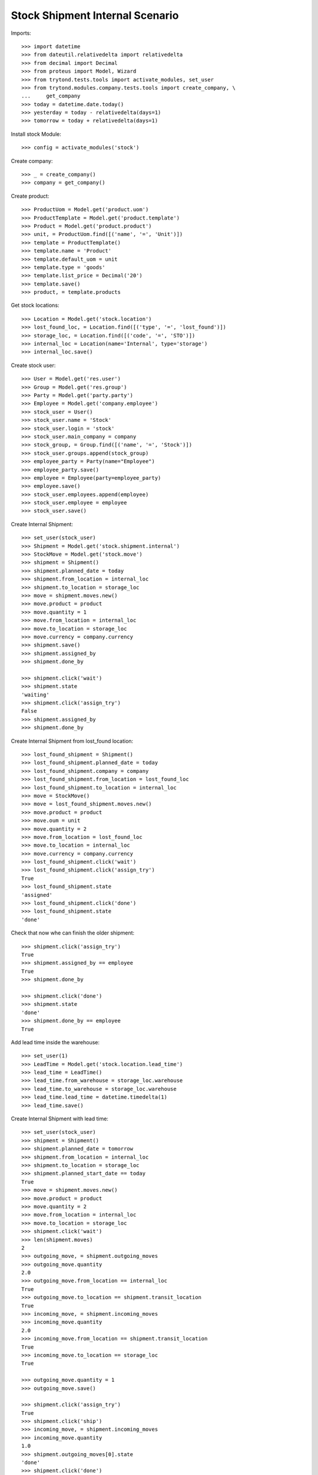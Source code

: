 ================================
Stock Shipment Internal Scenario
================================

Imports::

    >>> import datetime
    >>> from dateutil.relativedelta import relativedelta
    >>> from decimal import Decimal
    >>> from proteus import Model, Wizard
    >>> from trytond.tests.tools import activate_modules, set_user
    >>> from trytond.modules.company.tests.tools import create_company, \
    ...     get_company
    >>> today = datetime.date.today()
    >>> yesterday = today - relativedelta(days=1)
    >>> tomorrow = today + relativedelta(days=1)

Install stock Module::

    >>> config = activate_modules('stock')

Create company::

    >>> _ = create_company()
    >>> company = get_company()

Create product::

    >>> ProductUom = Model.get('product.uom')
    >>> ProductTemplate = Model.get('product.template')
    >>> Product = Model.get('product.product')
    >>> unit, = ProductUom.find([('name', '=', 'Unit')])
    >>> template = ProductTemplate()
    >>> template.name = 'Product'
    >>> template.default_uom = unit
    >>> template.type = 'goods'
    >>> template.list_price = Decimal('20')
    >>> template.save()
    >>> product, = template.products

Get stock locations::

    >>> Location = Model.get('stock.location')
    >>> lost_found_loc, = Location.find([('type', '=', 'lost_found')])
    >>> storage_loc, = Location.find([('code', '=', 'STO')])
    >>> internal_loc = Location(name='Internal', type='storage')
    >>> internal_loc.save()

Create stock user::

    >>> User = Model.get('res.user')
    >>> Group = Model.get('res.group')
    >>> Party = Model.get('party.party')
    >>> Employee = Model.get('company.employee')
    >>> stock_user = User()
    >>> stock_user.name = 'Stock'
    >>> stock_user.login = 'stock'
    >>> stock_user.main_company = company
    >>> stock_group, = Group.find([('name', '=', 'Stock')])
    >>> stock_user.groups.append(stock_group)
    >>> employee_party = Party(name="Employee")
    >>> employee_party.save()
    >>> employee = Employee(party=employee_party)
    >>> employee.save()
    >>> stock_user.employees.append(employee)
    >>> stock_user.employee = employee
    >>> stock_user.save()

Create Internal Shipment::

    >>> set_user(stock_user)
    >>> Shipment = Model.get('stock.shipment.internal')
    >>> StockMove = Model.get('stock.move')
    >>> shipment = Shipment()
    >>> shipment.planned_date = today
    >>> shipment.from_location = internal_loc
    >>> shipment.to_location = storage_loc
    >>> move = shipment.moves.new()
    >>> move.product = product
    >>> move.quantity = 1
    >>> move.from_location = internal_loc
    >>> move.to_location = storage_loc
    >>> move.currency = company.currency
    >>> shipment.save()
    >>> shipment.assigned_by
    >>> shipment.done_by

    >>> shipment.click('wait')
    >>> shipment.state
    'waiting'
    >>> shipment.click('assign_try')
    False
    >>> shipment.assigned_by
    >>> shipment.done_by

Create Internal Shipment from lost_found location::

    >>> lost_found_shipment = Shipment()
    >>> lost_found_shipment.planned_date = today
    >>> lost_found_shipment.company = company
    >>> lost_found_shipment.from_location = lost_found_loc
    >>> lost_found_shipment.to_location = internal_loc
    >>> move = StockMove()
    >>> move = lost_found_shipment.moves.new()
    >>> move.product = product
    >>> move.oum = unit
    >>> move.quantity = 2
    >>> move.from_location = lost_found_loc
    >>> move.to_location = internal_loc
    >>> move.currency = company.currency
    >>> lost_found_shipment.click('wait')
    >>> lost_found_shipment.click('assign_try')
    True
    >>> lost_found_shipment.state
    'assigned'
    >>> lost_found_shipment.click('done')
    >>> lost_found_shipment.state
    'done'

Check that now whe can finish the older shipment::

    >>> shipment.click('assign_try')
    True
    >>> shipment.assigned_by == employee
    True
    >>> shipment.done_by

    >>> shipment.click('done')
    >>> shipment.state
    'done'
    >>> shipment.done_by == employee
    True

Add lead time inside the warehouse::

    >>> set_user(1)
    >>> LeadTime = Model.get('stock.location.lead_time')
    >>> lead_time = LeadTime()
    >>> lead_time.from_warehouse = storage_loc.warehouse
    >>> lead_time.to_warehouse = storage_loc.warehouse
    >>> lead_time.lead_time = datetime.timedelta(1)
    >>> lead_time.save()

Create Internal Shipment with lead time::

    >>> set_user(stock_user)
    >>> shipment = Shipment()
    >>> shipment.planned_date = tomorrow
    >>> shipment.from_location = internal_loc
    >>> shipment.to_location = storage_loc
    >>> shipment.planned_start_date == today
    True
    >>> move = shipment.moves.new()
    >>> move.product = product
    >>> move.quantity = 2
    >>> move.from_location = internal_loc
    >>> move.to_location = storage_loc
    >>> shipment.click('wait')
    >>> len(shipment.moves)
    2
    >>> outgoing_move, = shipment.outgoing_moves
    >>> outgoing_move.quantity
    2.0
    >>> outgoing_move.from_location == internal_loc
    True
    >>> outgoing_move.to_location == shipment.transit_location
    True
    >>> incoming_move, = shipment.incoming_moves
    >>> incoming_move.quantity
    2.0
    >>> incoming_move.from_location == shipment.transit_location
    True
    >>> incoming_move.to_location == storage_loc
    True

    >>> outgoing_move.quantity = 1
    >>> outgoing_move.save()

    >>> shipment.click('assign_try')
    True
    >>> shipment.click('ship')
    >>> incoming_move, = shipment.incoming_moves
    >>> incoming_move.quantity
    1.0
    >>> shipment.outgoing_moves[0].state
    'done'
    >>> shipment.click('done')
    >>> shipment.incoming_moves[0].state
    'done'

Duplicate Internal Shipment::

    >>> shipment_copy, = shipment.duplicate()
    >>> len(shipment_copy.moves)
    1
